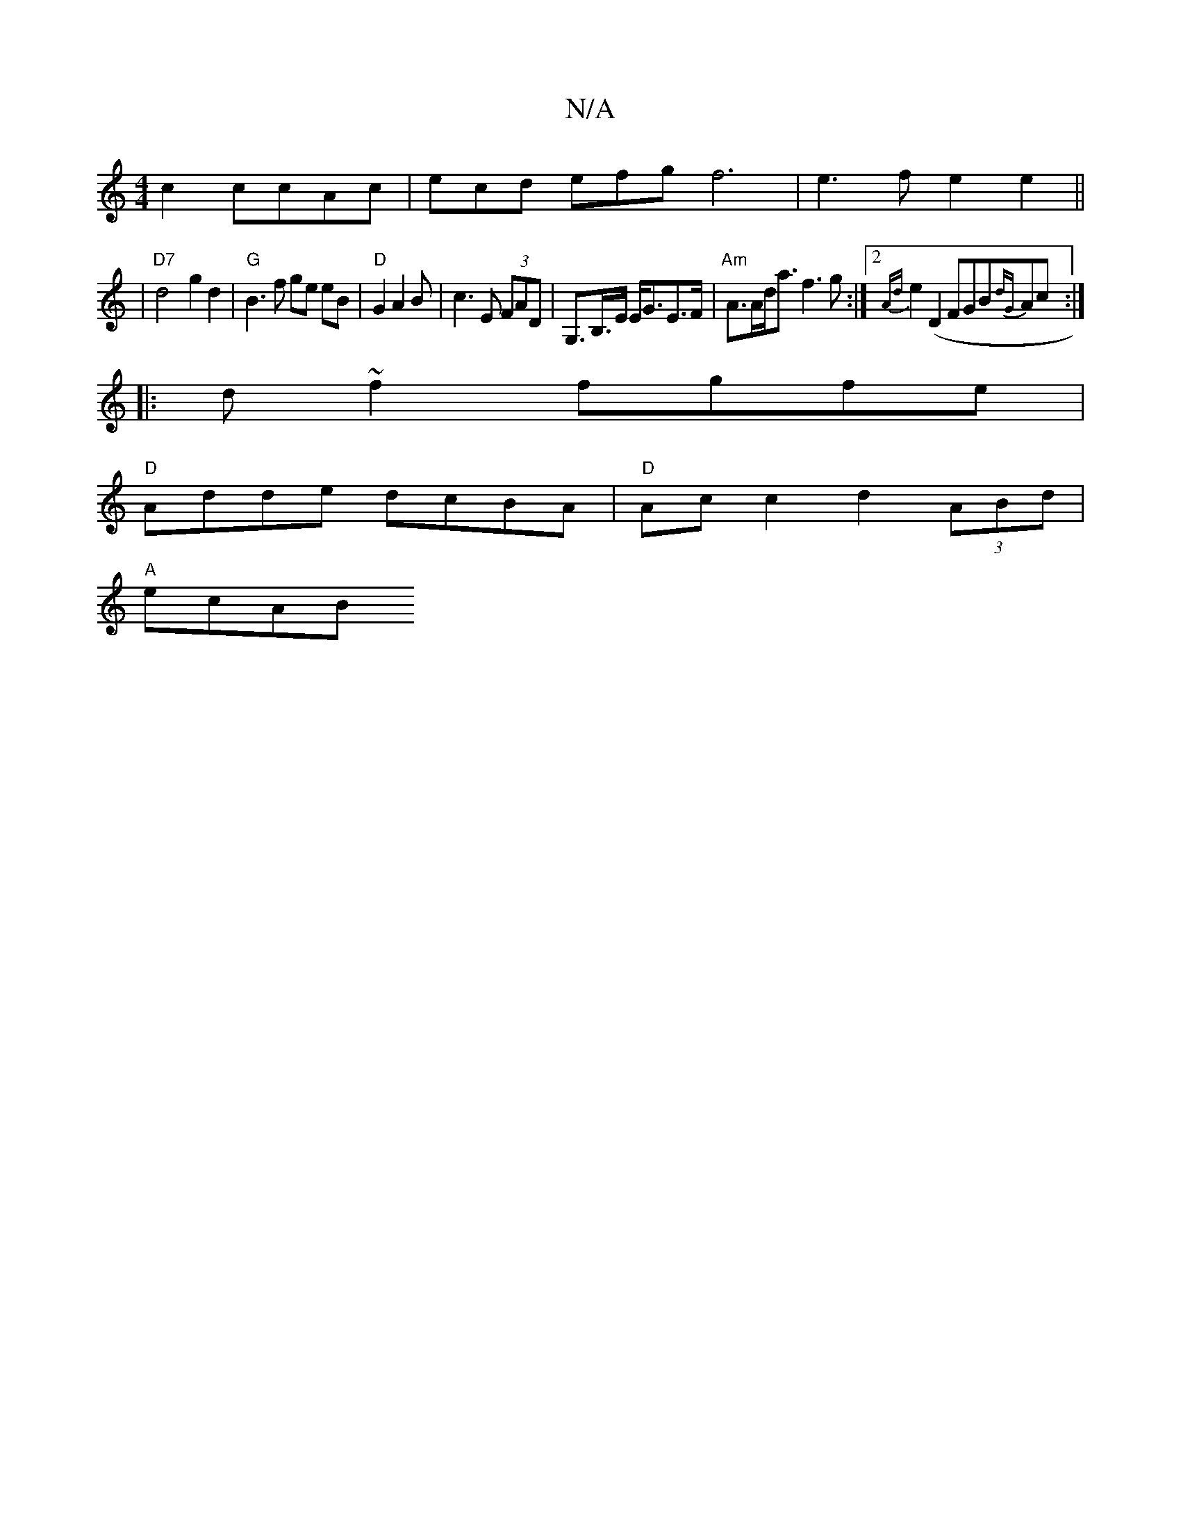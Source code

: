 X:1
T:N/A
M:4/4
R:N/A
K:Cmajor
c2 ccAc | ecd efg f6|e3f e2 e2||
|"D7" d4- g2 d2|"G" B3 f ge eB|"D" G2 A2 B|c3 E (3FAD | G,>B,>E E<GE>F | "Am"A>Ad<a f3 g:|2{Adt}e2(D2F}GB{dG}Ac:|
|:d~f2 fgfe|
"D"Adde dcBA|"D"Ac c2 d2 (3ABd|
"A"ecAB 
